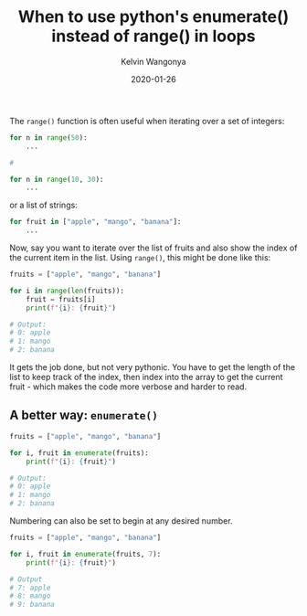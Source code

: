 #+title: When to use python's enumerate() instead of range() in loops
#+author: Kelvin Wangonya
#+date: 2020-01-26
#+tags[]: python

The =range()= function is often useful when iterating over a set of
integers:

#+begin_src python
  for n in range(50):
      ...

  #

  for n in range(10, 30):
      ...
#+end_src

or a list of strings:

#+begin_src python
  for fruit in ["apple", "mango", "banana"]:
      ...
#+end_src

Now, say you want to iterate over the list of fruits and also show the
index of the current item in the list. Using =range()=, this might be
done like this:

#+begin_src python
  fruits = ["apple", "mango", "banana"]

  for i in range(len(fruits)):
      fruit = fruits[i]
      print(f"{i}: {fruit}")

  # Output:
  # 0: apple
  # 1: mango
  # 2: banana
#+end_src

It gets the job done, but not very pythonic. You have to get the length
of the list to keep track of the index, then index into the array to get
the current fruit - which makes the code more verbose and harder to
read.

** A better way: =enumerate()=
   :PROPERTIES:
   :CUSTOM_ID: a-better-way-enumerate
   :END:
#+begin_src python
  fruits = ["apple", "mango", "banana"]

  for i, fruit in enumerate(fruits):
      print(f"{i}: {fruit}")

  # Output:
  # 0: apple
  # 1: mango
  # 2: banana
#+end_src

Numbering can also be set to begin at any desired number.

#+begin_src python
  fruits = ["apple", "mango", "banana"]

  for i, fruit in enumerate(fruits, 7):
      print(f"{i}: {fruit}")

  # Output
  # 7: apple
  # 8: mango
  # 9: banana
#+end_src
